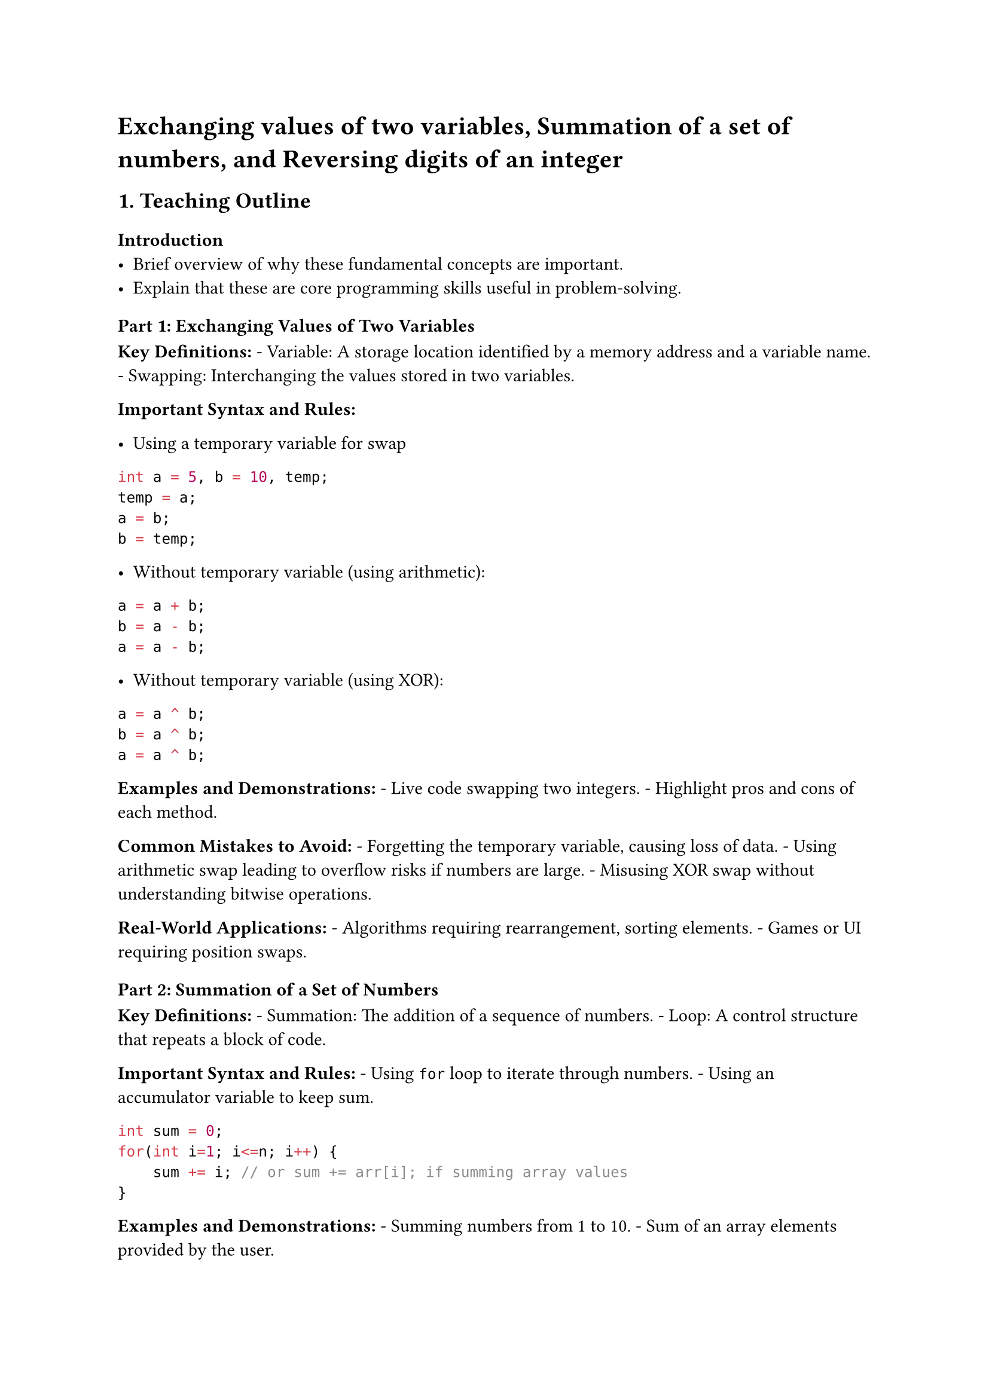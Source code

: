 = Exchanging values of two variables, Summation of a set of numbers, and Reversing digits of an integer

== 1. Teaching Outline
<teaching-outline>
=== Introduction
<introduction>
- Brief overview of why these fundamental concepts are important.
- Explain that these are core programming skills useful in
  problem-solving.



=== Part 1: Exchanging Values of Two Variables
<part-1-exchanging-values-of-two-variables>
#strong[Key Definitions:] - Variable: A storage location identified by a
memory address and a variable name. - Swapping: Interchanging the values
stored in two variables.

#strong[Important Syntax and Rules:]

- Using a temporary variable for swap \

```c
int a = 5, b = 10, temp;
temp = a;
a = b;
b = temp;
```

- Without temporary variable (using arithmetic): \

```c
a = a + b;
b = a - b;
a = a - b;
```

- Without temporary variable (using XOR): \

```c
a = a ^ b;
b = a ^ b;
a = a ^ b;
```

#strong[Examples and Demonstrations:] - Live code swapping two integers.
\- Highlight pros and cons of each method.

#strong[Common Mistakes to Avoid:] - Forgetting the temporary variable,
causing loss of data. - Using arithmetic swap leading to overflow risks
if numbers are large. - Misusing XOR swap without understanding bitwise
operations.

#strong[Real-World Applications:] - Algorithms requiring rearrangement,
sorting elements. - Games or UI requiring position swaps.



=== Part 2: Summation of a Set of Numbers
<part-2-summation-of-a-set-of-numbers>
#strong[Key Definitions:] - Summation: The addition of a sequence of
numbers. - Loop: A control structure that repeats a block of code.

#strong[Important Syntax and Rules:] - Using `for` loop to iterate
through numbers. - Using an accumulator variable to keep sum.

```c
int sum = 0;
for(int i=1; i<=n; i++) {
    sum += i; // or sum += arr[i]; if summing array values
}
```

#strong[Examples and Demonstrations:] - Summing numbers from 1 to 10. -
Sum of an array elements provided by the user.

#strong[Common Mistakes to Avoid:] - Not initializing the sum variable
to zero. - Off-by-one errors in loops. - Incorrect indexing in arrays.

#strong[Real-World Applications:] - Calculating totals like payroll,
scores, or inventory.



=== Part 3: Reversing Digits of an Integer
<part-3-reversing-digits-of-an-integer>
#strong[Key Definitions:] - Integer reversal: Changing the order of
digits in a number from end to start. - Modulus `%` operator: Gives
remainder. - Integer division `/`: Divides and drops the remainder.

#strong[Important Syntax and Rules:] - Extract last digit using `% 10`.
\- Build reversed number by multiplying existing reversed number by 10
and adding the last digit. - Remove last digit by dividing integer by
10.

```c
int reversed = 0;
while(num != 0) {
    int digit = num % 10;
    reversed = reversed * 10 + digit;
    num = num / 10;
}
```

#strong[Examples and Demonstrations:] - Reverse `12345` → `54321`. -
What happens when number is negative or zero?

#strong[Common Mistakes to Avoid:] - Forgetting integer division. - Not
correctly handling zero or negative numbers. - Using incorrect data
types causing overflow.

#strong[Real-World Applications:] - Palindrome checks. - Numerical
problem-solving in math or cryptography.



== 2. In-Class Practice Questions
<in-class-practice-questions>
=== Question 1: Swap Two Variables with a Temporary Variable
<question-1-swap-two-variables-with-a-temporary-variable>
- #strong[Concept Tested:] Basic swap operation \
- #strong[Problem:] Write a program that reads two integers and swaps
  their values using a temporary variable. \
- #strong[Hint:] Use a third variable to temporarily store one value
  during swap.



=== Question 2: Swap Two Variables Without Using a Temporary Variable
<question-2-swap-two-variables-without-using-a-temporary-variable>
- #strong[Concept Tested:] Arithmetic or bitwise swapping \
- #strong[Problem:] Write a program to swap values of two variables
  without using a temporary variable. Use any method you like. \
- #strong[Hint:] Try using addition-subtraction or XOR method.



=== Question 3: Calculate Sum of First n Natural Numbers
<question-3-calculate-sum-of-first-n-natural-numbers>
- #strong[Concept Tested:] Looping and accumulation \
- #strong[Problem:] Given a number `n`, calculate the sum of numbers
  from 1 to n. \
- #strong[Hint:] Use a for loop accumulating the sum.



=== Question 4: Sum of Elements in an Array
<question-4-sum-of-elements-in-an-array>
- #strong[Concept Tested:] Arrays, loops \
- #strong[Problem:] Given an array of integers of size `n`, write code
  to calculate the sum of all elements in the array. \
- #strong[Hint:] Read array elements; loop through all elements, add
  each to sum.



=== Question 5: Reverse a Given Integer Number
<question-5-reverse-a-given-integer-number>
- #strong[Concept Tested:] Modulus and division operations \
- #strong[Problem:] Write a program that takes an integer input and
  prints the reversed number. \
- #strong[Hint:] Use `% 10` to get last digit and divide by `10` to
  remove last digit.



== 3. Homework Practice Questions
<homework-practice-questions>
=== Homework Question 1: Swap Three Variables
<homework-question-1-swap-three-variables>
- #strong[Problem:] Extend swapping concept to rotate values of three
  variables: a → b, b → c, and c → a. \
- #strong[Difficulty:] Medium \
- #strong[Key Concept:] Multiple swaps in sequence.



=== Homework Question 2: Sum of Even Numbers up to n
<homework-question-2-sum-of-even-numbers-up-to-n>
- #strong[Problem:] Write a program to sum only the even numbers from 1
  to n. \
- #strong[Difficulty:] Easy \
- #strong[Key Concept:] Loop, conditionals (if).



=== Homework Question 3: Sum of Odd Numbers in an Array
<homework-question-3-sum-of-odd-numbers-in-an-array>
- #strong[Problem:] Given an array of integers, calculate the total of
  only odd numbers. \
- #strong[Difficulty:] Medium \
- #strong[Key Concept:] Array traversal and conditional sum.



=== Homework Question 4: Reverse Integer and Check if Palindrome
<homework-question-4-reverse-integer-and-check-if-palindrome>
- #strong[Problem:] Reverse the digits of an integer input and report if
  the original number is a palindrome (reads the same backward). \
- #strong[Difficulty:] Medium \
- #strong[Key Concept:] Combining reversal logic and comparison.



=== Homework Question 5: Swap Without Using Arithmetic or Temporary Variable
<homework-question-5-swap-without-using-arithmetic-or-temporary-variable>
- #strong[Problem:] Implement a swap of two integers without a temporary
  variable or arithmetic operations using only bitwise operators.
  Explain why this method works. \
- #strong[Difficulty:] Advanced \
- #strong[Key Concept:] Bitwise XOR operator, logic explanation.



== Additional Tips for Teaching:
<additional-tips-for-teaching>
- Emphasize code tracing: walk through example inputs step-by-step.
- Use visualization tools or colored pens to show swaps and digit
  extraction.
- Encourage students to test boundary cases: zero, negative numbers,
  large values.
- Reinforce coding style: use meaningful variable names and comments.
- Engage students with "what if" questions such as "What happens if one
  variable is zero?" or "What if the integer is negative?"
